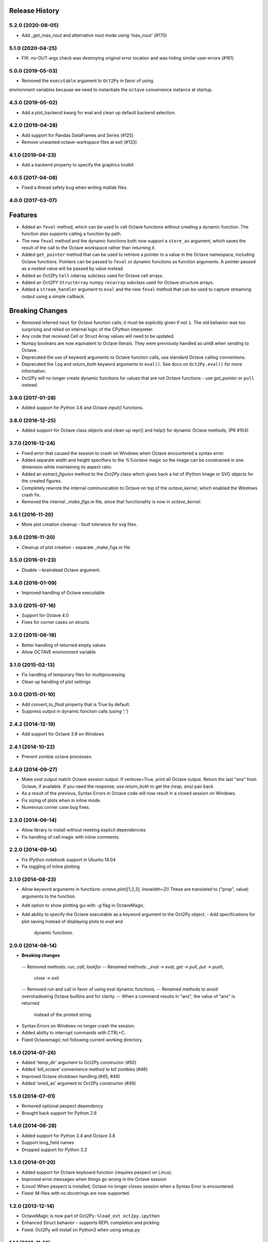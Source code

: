 .. :changelog:

Release History
---------------

5.2.0 (2020-08-05)
++++++++++++++++++
- Add _get_max_nout and alternative nout mode using 'max_nout' (#170)

5.1.0 (2020-04-25)
++++++++++++++++++
- FIX: no-OUT-args check was destroying original error location and was hiding similar user-errors (#161)

5.0.0 (2019-05-03)
++++++++++++++++++
- Removed the ``executable`` argument to ``Oct2Py`` in favor of using
environment variables because we need to instantiate the ``octave``
convenience instance at startup.

4.3.0 (2019-05-02)
++++++++++++++++++
- Add a plot_backend kwarg for eval and clean up default backend selection.

4.2.0 (2019-04-28)
++++++++++++++++++
- Add support for Pandas DataFrames and Series (#125)
- Remove unwanted octave-workspace files at exit (#133)

4.1.0 (2019-04-23)
++++++++++++++++++
- Add a backend property to specify the graphics toolkit

4.0.5 (2017-04-08)
++++++++++++++++++
- Fixed a thread safety bug when writing matlab files.

4.0.0 (2017-03-07)
++++++++++++++++++
Features
--------
- Added an ``feval`` method, which can be used to call Octave functions without  creating a dynamic function.  The function also supports calling a function by path.
- The new ``feval`` method and the dynamic functions both now support a ``store_as`` argument, which saves the result of the call to the Octave workspace rather than returning it.
- Added ``get_pointer`` method that can be used to retrieve a pointer to a value in the Octave namespace, including Octave functions.  Pointers can be passed to ``feval`` or dynamic functions as function arguments.  A pointer passed as a nested value will be passed by value instead.
- Added an Oct2Py ``Cell`` ndarray subclass used for Octave cell arrays.
- Added an Oct2PY ``StructArray`` numpy ``recarray`` subclass used for Octave structure arrays.
- Added a ``stream_handler`` argument to ``eval`` and the new ``feval`` method that can be used to capture streaming output using a simple callback.

Breaking Changes
----------------
- Removed inferred ``nout`` for Octave function calls; it must be explicitly given if not ``1``.  The old behavior was too surprising and relied on internal logic of the CPython interpreter.
- Any code that received Cell or Struct Array values will need to be updated.
- Numpy booleans are now equivalent to Octave literals.  They were previously handled as uint8 when sending to Octave.
- Deprecated the use of keyword arguments to Octave function calls, use standard Octave calling conventions.
- Deprecated the ``log`` and `return_both` keyword arguments to ``eval()``. See docs on ``Oct2Py.eval()`` for more information.
- Oct2Py will no longer create dynamic functions for values that are not Octave functions - use `get_pointer` or ``pull`` instead.


3.9.0 (2017-01-28)
++++++++++++++++++
- Added support for Python 3.6 and Octave `input()` functions.


3.8.0 (2016-12-25)
++++++++++++++++++
- Added support for Octave class objects and clean up repr() and help()
  for dynamic Octave methods, (PR #104)


3.7.0 (2016-12-24)
++++++++++++++++++
- Fixed error that caused the session to crash on Windows when Octave
  encountered a syntax error.
- Added separate width and height specifiers to the `%%octave` magic so
  the image can be constrained in one dimension while maintaining its
  aspect ratio.
- Added an `extract_figures` method to the `Oct2Py` class which
  gives back a list of IPython Image or SVG objects for the created figures.
- Completely rewrote the internal communication to Octave on
  top of the `octave_kernel`, which enabled the Windows crash fix.
- Removed the internal `_make_figs.m` file, since that functionality
  is now in `octave_kernel`.


3.6.1 (2016-11-20)
++++++++++++++++++
- More plot creation cleanup - fault tolerance for svg files.


3.6.0 (2016-11-20)
++++++++++++++++++
- Cleanup of plot creation - separate _make_figs.m file


3.5.0 (2016-01-23)
++++++++++++++++++
- Disable --braindead Octave argument.


3.4.0 (2016-01-09)
++++++++++++++++++
- Improved handling of Octave executable

3.3.0 (2015-07-16)
++++++++++++++++++
- Support for Octave 4.0
- Fixes for corner cases on structs


3.2.0 (2015-06-18)
++++++++++++++++++
- Better handling of returned empty values
- Allow OCTAVE environment variable


3.1.0 (2015-02-13)
++++++++++++++++++
- Fix handling of temporary files for multiprocessing
- Clean up handling of plot settings


3.0.0 (2015-01-10)
++++++++++++++++++
- Add `convert_to_float` property that is True by default.
- Suppress output in dynamic function calls (using ';')


2.4.2 (2014-12-19)
++++++++++++++++++
- Add support for Octave 3.8 on Windows

2.4.1 (2014-10-22)
++++++++++++++++++
- Prevent zombie octave processes.

2.4.0 (2014-09-27)
++++++++++++++++++
- Make `eval` output match Octave session output.
  If verbose=True, print all Octave output.
  Return the last "ans" from Octave, if available.
  If you need the response, use `return_both` to get the
  `(resp, ans)` pair back
- As a result of the previous, Syntax Errors in Octave code
  will now result in a closed session on Windows.
- Fix sizing of plots when in inline mode.
- Numerous corner case bug fixes.


2.3.0 (2014-09-14)
++++++++++++++++++
- Allow library to install without meeting explicit dependencies
- Fix handling of cell magic with inline comments.


2.2.0 (2014-09-14)
++++++++++++++++++
- Fix IPython notebook support in Ubuntu 14.04
- Fix toggling of inline plotting


2.1.0 (2014-08-23)
++++++++++++++++++
- Allow keyword arguments in functions: `octave.plot([1,2,3], linewidth=2))`
  These are translated to ("prop", value) arguments to the function.
- Add option to show plotting gui with `-g` flag in OctaveMagic.
- Add ability to specify the Octave executable as a keyword argument to
  the Oct2Py object.
  - Add specifications for plot saving instead of displaying plots to `eval` and
    dynamic functions.


2.0.0 (2014-08-14)
++++++++++++++++++
- **Breaking changes**
 -- Removed methods: `run`, `call`, `lookfor`
 -- Renamed methods: `_eval` -> `eval`, `get` -> `pull`, `put` -> `push`,
    `close` -> `exit`
 -- Removed run and call in favor of using eval dynamic functions.
 -- Renamed methods to avoid overshadowing Octave builtins and for clarity.
 -- When a command results in "ans", the value of "ans" is returned
    instead of the printed string.
- Syntax Errors on Windows no longer crash the session.
- Added ability to interrupt commands with CTRL+C.
- Fixed Octavemagic not following current working directory.


1.6.0 (2014-07-26)
++++++++++++++++++
- Added 'temp_dir' argument to Oct2Py constructor (#50)
- Added 'kill_octave' convenience method to kill zombies (#46)
- Improved Octave shutdown handling (#45, #46)
- Added 'oned_as' argument to Oct2Py constructor (#49)


1.5.0 (2014-07-01)
++++++++++++++++++
- Removed optional pexpect dependency
- Brought back support for Python 2.6


1.4.0 (2014-06-28)
++++++++++++++++++
- Added support for Python 3.4 and Octave 3.8
- Support long_field names
- Dropped support for Python 3.2


1.3.0 (2014-01-20)
++++++++++++++++++
- Added support for Octave keyboard function (requires pexpect on Linux).
- Improved error messages when things go wrong in the Octave session
- (Linux) When pexpect is installed, Octave no longer closes session when
  a Syntax Error is encountered.
- Fixed: M-files with no docstrings are now supported.


1.2.0 (2013-12-14)
++++++++++++++++++
- OctaveMagic is now part of Oct2Py: ``%load_ext oct2py.ipython``
- Enhanced Struct behavior - supports REPL completion and pickling
- Fixed: Oct2Py will install on Python3 when using setup.py


1.1.1 (2013-11-14)
++++++++++++++++++
- Added support for wheels.
- Fixed: Put docs back in the manifest.
- Fixed: Oct2py will install when there is no Octave available.


1.1.0 (2013-10-27)
++++++++++++++++++

- Full support for plotting with no changes to user code
- Support for Nargout = 0
- Overhaul of front end documentation
- Improved test coverage and added badge.
- Supports Python 2 and 3 from a single code base.
- Fixed: Allow help(Oct2Py()) and tab completion on REPL
- Fixed: Allow tab completion for Oct2Py().<TAB> in REPL


1.0.0 (2013-10-4)
+++++++++++++++++

- Support for Python 3.3
- Added logging to Oct2Py class with optional logger keyword
- Added context manager
- Added support for unicode characters
- Improved support for cell array and sparse matrices
- Fixed: Changes to user .m files are now refreshed during a session
- Fixed: Remove popup console window on Windows


0.4.0 (2013-01-05)
++++++++++++++++++

- Singleton elements within a cell array treated as a singleton list
- Added testing on 64 bit architecture
- Fixed:  Incorrect Octave commands give a more sensible error message


0.3.6 (2012-10-08)
++++++++++++++++++

- Default Octave working directory set to same as OS working dir
- Fixed: Plot rending on older Octave versions


0.3.4 (2012-08-17)
++++++++++++++++++

- Improved speed for larger matrices, better handling of singleton dimensions


0.3.0 (2012-06-16)
++++++++++++++++++

- Added Python 3 support
- Added support for numpy object type


0.2.1 (2011-11-25)
++++++++++++++++++

- Added Sphinx documentation


0.1.4 (2011-11-15)
++++++++++++++++++

- Added support for pip


0.1.0 (2011-11-11)
++++++++++++++++++

- Initial Release
